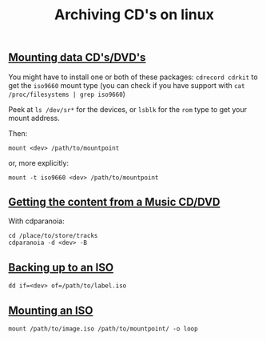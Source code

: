 #+title: Archiving CD's on linux
#+pubdate: <2020-05-05>

** [[#h-c2430d47-065c-438b-9ffe-3856b927a6ce][Mounting data CD's/DVD's]]
:PROPERTIES:
:CUSTOM_ID: h-c2430d47-065c-438b-9ffe-3856b927a6ce
:END:

You might have to install one or both of these packages: ~cdrecord cdrkit~ to get the ~iso9660~ mount type (you can check if you have support with ~cat /proc/filesystems | grep iso9660~)

Peek at ~ls /dev/sr*~ for the devices, or ~lsblk~ for the ~rom~ type to get your mount address.

Then:

#+begin_src
mount <dev> /path/to/mountpoint
#+end_src

or, more explicitly:

#+begin_src
mount -t iso9660 <dev> /path/to/mountpoint
#+end_src

** [[#h-b99a597e-f28c-4bc2-83aa-8a2a23eb1895][Getting the content from a Music CD/DVD]]
:PROPERTIES:
:CUSTOM_ID: h-b99a597e-f28c-4bc2-83aa-8a2a23eb1895
:END:

With cdparanoia:

#+begin_src
cd /place/to/store/tracks
cdparanoia -d <dev> -B
#+end_src

** [[#h-6eda3e8a-be0b-4f3c-a160-6b8f01a3f9bf][Backing up to an ISO]]
:PROPERTIES:
:CUSTOM_ID: h-6eda3e8a-be0b-4f3c-a160-6b8f01a3f9bf
:END:

#+begin_src
dd if=<dev> of=/path/to/label.iso
#+end_src

** [[#h-8052e45f-f714-4bd1-b2ed-39ed0175a499][Mounting an ISO]]
:PROPERTIES:
:CUSTOM_ID: h-8052e45f-f714-4bd1-b2ed-39ed0175a499
:END:

#+begin_src
mount /path/to/image.iso /path/to/mountpoint/ -o loop
#+end_src
